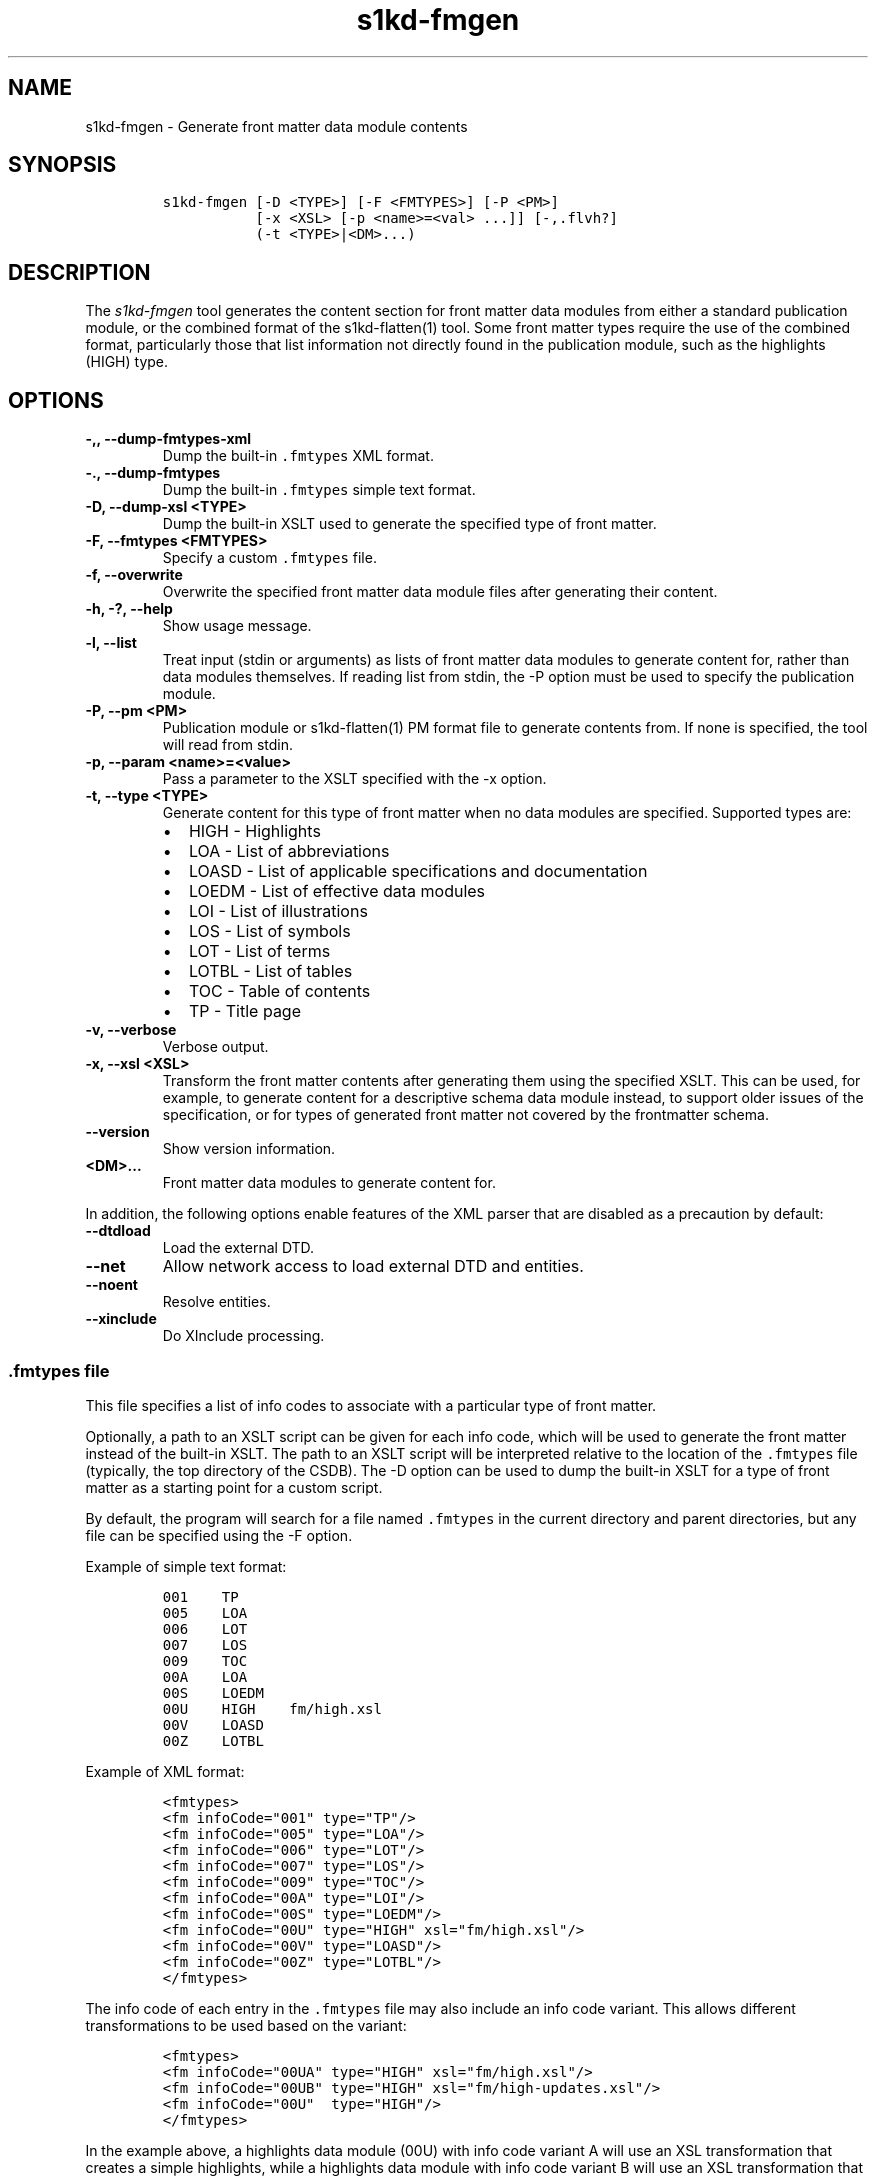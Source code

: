.\" Automatically generated by Pandoc 2.3.1
.\"
.TH "s1kd\-fmgen" "1" "2019\-10\-07" "" "s1kd\-tools"
.hy
.SH NAME
.PP
s1kd\-fmgen \- Generate front matter data module contents
.SH SYNOPSIS
.IP
.nf
\f[C]
s1kd\-fmgen\ [\-D\ <TYPE>]\ [\-F\ <FMTYPES>]\ [\-P\ <PM>]
\ \ \ \ \ \ \ \ \ \ \ [\-x\ <XSL>\ [\-p\ <name>=<val>\ ...]]\ [\-,.flvh?]
\ \ \ \ \ \ \ \ \ \ \ (\-t\ <TYPE>|<DM>...)
\f[]
.fi
.SH DESCRIPTION
.PP
The \f[I]s1kd\-fmgen\f[] tool generates the content section for front
matter data modules from either a standard publication module, or the
combined format of the s1kd\-flatten(1) tool.
Some front matter types require the use of the combined format,
particularly those that list information not directly found in the
publication module, such as the highlights (HIGH) type.
.SH OPTIONS
.TP
.B \-,, \-\-dump\-fmtypes\-xml
Dump the built\-in \f[C]\&.fmtypes\f[] XML format.
.RS
.RE
.TP
.B \-., \-\-dump\-fmtypes
Dump the built\-in \f[C]\&.fmtypes\f[] simple text format.
.RS
.RE
.TP
.B \-D, \-\-dump\-xsl <TYPE>
Dump the built\-in XSLT used to generate the specified type of front
matter.
.RS
.RE
.TP
.B \-F, \-\-fmtypes <FMTYPES>
Specify a custom \f[C]\&.fmtypes\f[] file.
.RS
.RE
.TP
.B \-f, \-\-overwrite
Overwrite the specified front matter data module files after generating
their content.
.RS
.RE
.TP
.B \-h, \-?, \-\-help
Show usage message.
.RS
.RE
.TP
.B \-l, \-\-list
Treat input (stdin or arguments) as lists of front matter data modules
to generate content for, rather than data modules themselves.
If reading list from stdin, the \-P option must be used to specify the
publication module.
.RS
.RE
.TP
.B \-P, \-\-pm <PM>
Publication module or s1kd\-flatten(1) PM format file to generate
contents from.
If none is specified, the tool will read from stdin.
.RS
.RE
.TP
.B \-p, \-\-param <name>=<value>
Pass a parameter to the XSLT specified with the \-x option.
.RS
.RE
.TP
.B \-t, \-\-type <TYPE>
Generate content for this type of front matter when no data modules are
specified.
Supported types are:
.RS
.IP \[bu] 2
HIGH \- Highlights
.IP \[bu] 2
LOA \- List of abbreviations
.IP \[bu] 2
LOASD \- List of applicable specifications and documentation
.IP \[bu] 2
LOEDM \- List of effective data modules
.IP \[bu] 2
LOI \- List of illustrations
.IP \[bu] 2
LOS \- List of symbols
.IP \[bu] 2
LOT \- List of terms
.IP \[bu] 2
LOTBL \- List of tables
.IP \[bu] 2
TOC \- Table of contents
.IP \[bu] 2
TP \- Title page
.RE
.TP
.B \-v, \-\-verbose
Verbose output.
.RS
.RE
.TP
.B \-x, \-\-xsl <XSL>
Transform the front matter contents after generating them using the
specified XSLT.
This can be used, for example, to generate content for a descriptive
schema data module instead, to support older issues of the
specification, or for types of generated front matter not covered by the
frontmatter schema.
.RS
.RE
.TP
.B \-\-version
Show version information.
.RS
.RE
.TP
.B <DM>...
Front matter data modules to generate content for.
.RS
.RE
.PP
In addition, the following options enable features of the XML parser
that are disabled as a precaution by default:
.TP
.B \-\-dtdload
Load the external DTD.
.RS
.RE
.TP
.B \-\-net
Allow network access to load external DTD and entities.
.RS
.RE
.TP
.B \-\-noent
Resolve entities.
.RS
.RE
.TP
.B \-\-xinclude
Do XInclude processing.
.RS
.RE
.SS \f[C]\&.fmtypes\f[] file
.PP
This file specifies a list of info codes to associate with a particular
type of front matter.
.PP
Optionally, a path to an XSLT script can be given for each info code,
which will be used to generate the front matter instead of the built\-in
XSLT.
The path to an XSLT script will be interpreted relative to the location
of the \f[C]\&.fmtypes\f[] file (typically, the top directory of the
CSDB).
The \-D option can be used to dump the built\-in XSLT for a type of
front matter as a starting point for a custom script.
.PP
By default, the program will search for a file named \f[C]\&.fmtypes\f[]
in the current directory and parent directories, but any file can be
specified using the \-F option.
.PP
Example of simple text format:
.IP
.nf
\f[C]
001\ \ \ \ TP
005\ \ \ \ LOA
006\ \ \ \ LOT
007\ \ \ \ LOS
009\ \ \ \ TOC
00A\ \ \ \ LOA
00S\ \ \ \ LOEDM
00U\ \ \ \ HIGH\ \ \ \ fm/high.xsl
00V\ \ \ \ LOASD
00Z\ \ \ \ LOTBL
\f[]
.fi
.PP
Example of XML format:
.IP
.nf
\f[C]
<fmtypes>
<fm\ infoCode="001"\ type="TP"/>
<fm\ infoCode="005"\ type="LOA"/>
<fm\ infoCode="006"\ type="LOT"/>
<fm\ infoCode="007"\ type="LOS"/>
<fm\ infoCode="009"\ type="TOC"/>
<fm\ infoCode="00A"\ type="LOI"/>
<fm\ infoCode="00S"\ type="LOEDM"/>
<fm\ infoCode="00U"\ type="HIGH"\ xsl="fm/high.xsl"/>
<fm\ infoCode="00V"\ type="LOASD"/>
<fm\ infoCode="00Z"\ type="LOTBL"/>
</fmtypes>
\f[]
.fi
.PP
The info code of each entry in the \f[C]\&.fmtypes\f[] file may also
include an info code variant.
This allows different transformations to be used based on the variant:
.IP
.nf
\f[C]
<fmtypes>
<fm\ infoCode="00UA"\ type="HIGH"\ xsl="fm/high.xsl"/>
<fm\ infoCode="00UB"\ type="HIGH"\ xsl="fm/high\-updates.xsl"/>
<fm\ infoCode="00U"\ \ type="HIGH"/>
</fmtypes>
\f[]
.fi
.PP
In the example above, a highlights data module (00U) with info code
variant A will use an XSL transformation that creates a simple
highlights, while a highlights data module with info code variant B will
use an XSL transformation that creates a highlights with update
instructions.
All other variants will use the built\-in XSLT.
.PP
Entries are chosen in the order they are listed in the
\f[C]\&.fmtypes\f[] file.
An info code which does not specify a variant matches all possible
variants.
.SS Optional title page elements
.PP
When re\-generating the front matter content for a title page data
module, optional elements which cannot be derived from the publication
module (such as the product illustration or bar code) will be copied
from the source data module when updating it.
.SH EXAMPLE
.PP
Generate the content for a title page front matter data module and
overwrite the file:
.IP
.nf
\f[C]
$\ s1kd\-flatten\ PMC\-EX\-12345\-00001\-00_001\-00_EN\-CA.XML\ |
>\ s1kd\-fmgen\ \-f\ DMC\-EX\-A\-00\-00\-00\-00A\-001A\-D_001\-00_EN\-CA.XML
\f[]
.fi
.SH AUTHORS
khzae.net.
